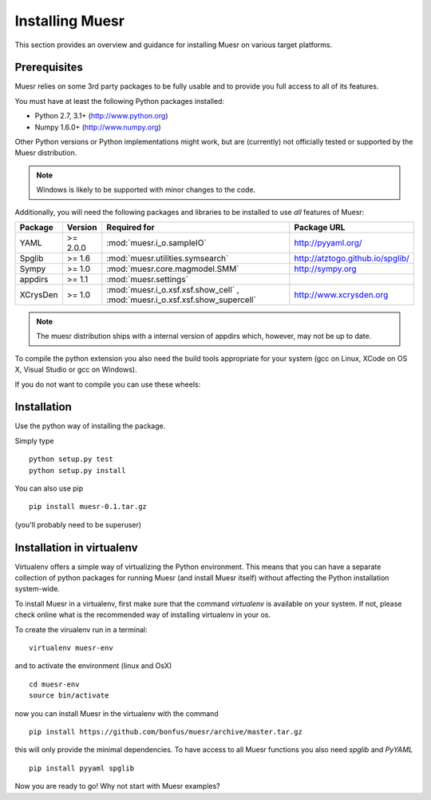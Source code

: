 Installing Muesr
==================
This section provides an overview and guidance for installing Muesr on
various target platforms.

Prerequisites
-------------
Muesr relies on some 3rd party packages to be fully usable and to
provide you full access to all of its features.

You must have at least the following Python packages installed:

* Python 2.7, 3.1+      (http://www.python.org)
* Numpy 1.6.0+          (http://www.numpy.org)

Other Python versions or Python implementations might work, but are
(currently) not officially tested or supported by the Muesr
distribution.

.. note::
   Windows is likely to be supported with minor changes to the code.

Additionally, you will need the following packages and libraries to be
installed to use *all* features of Muesr:

========= ========= =============================================== =========================================
Package   Version   Required for                                    Package URL
========= ========= =============================================== =========================================
YAML      >= 2.0.0  :mod:`muesr.i_o.sampleIO`                       http://pyyaml.org/
Spglib    >= 1.6    :mod:`muesr.utilities.symsearch`                http://atztogo.github.io/spglib/
Sympy     >= 1.0    :mod:`muesr.core.magmodel.SMM`                  http://sympy.org
appdirs   >= 1.1    :mod:`muesr.settings`               
XCrysDen  >= 1.0    :mod:`muesr.i_o.xsf.xsf.show_cell` ,            http://www.xcrysden.org
                    :mod:`muesr.i_o.xsf.xsf.show_supercell`          
========= ========= =============================================== =========================================

.. note::
   The muesr distribution ships with a internal version of appdirs which,
   however, may not be up to date.

To compile the python extension you also need the build tools appropriate
for your system (gcc on Linux, XCode on OS X, Visual Studio or gcc on Windows).

If you do not want to compile you can use these wheels:

Installation
------------
Use the python way of installing the package.

Simply type ::
   
   python setup.py test
   python setup.py install

You can also use pip ::

   pip install muesr-0.1.tar.gz

(you'll probably need to be superuser)

Installation in virtualenv
--------------------------

Virtualenv offers a simple way of virtualizing the Python environment.
This means that you can have a separate collection of python packages 
for running Muesr (and install Muesr itself) without affecting the Python
installation system-wide.

To install Muesr in a virtualenv, first make sure that the command `virtualenv`
is available on your system. If not, please check online what is the 
recommended way of installing virtualenv in your os.

To create the virualenv run in a terminal: ::

   virtualenv muesr-env

and to activate the environment (linux and OsX) ::

   cd muesr-env
   source bin/activate
   
now you can install Muesr in the virtualenv with the command ::

   pip install https://github.com/bonfus/muesr/archive/master.tar.gz
   
this will only provide the minimal dependencies. To have access to all 
Muesr functions you also need `spglib` and `PyYAML` ::

   pip install pyyaml spglib
   
Now you are ready to go! Why not start with Muesr examples?


